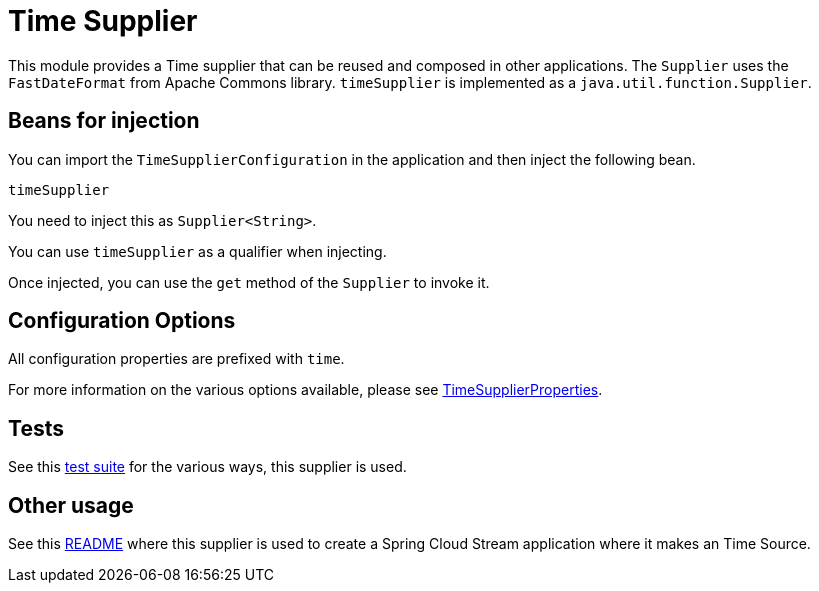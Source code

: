 # Time Supplier

This module provides a Time supplier that can be reused and composed in other applications.
The `Supplier` uses the `FastDateFormat` from Apache Commons library.
`timeSupplier` is implemented as a `java.util.function.Supplier`.

## Beans for injection

You can import the `TimeSupplierConfiguration` in the application and then inject the following bean.

`timeSupplier`

You need to inject this as `Supplier<String>`.

You can use `timeSupplier` as a qualifier when injecting.

Once injected, you can use the `get` method of the `Supplier` to invoke it.

## Configuration Options

All configuration properties are prefixed with `time`.

For more information on the various options available, please see https://github.com/spring-cloud/stream-applications/blob/master/functions/supplier/time-supplier/src/main/java/org/springframework/cloud/fn/supplier/time/TimeSupplierProperties.java[TimeSupplierProperties].

## Tests

See this https://github.com/spring-cloud/stream-applications/tree/master/functions/supplier/time-supplier/src/test/java/org/springframework/cloud/fn/supplier/time[test suite] for the various ways, this supplier is used.

## Other usage

See this https://github.com/spring-cloud/stream-applications/blob/master/applications/source/time-source/README.adoc[README] where this supplier is used to create a Spring Cloud Stream application where it makes an Time Source.
